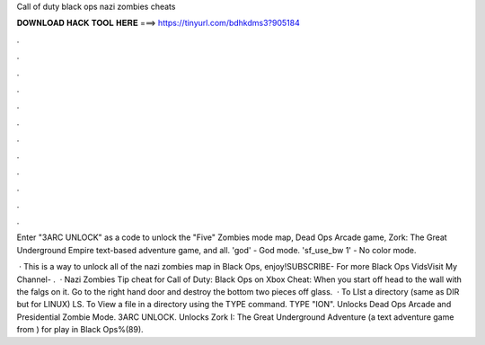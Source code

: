 Call of duty black ops nazi zombies cheats



𝐃𝐎𝐖𝐍𝐋𝐎𝐀𝐃 𝐇𝐀𝐂𝐊 𝐓𝐎𝐎𝐋 𝐇𝐄𝐑𝐄 ===> https://tinyurl.com/bdhkdms3?905184



.



.



.



.



.



.



.



.



.



.



.



.

Enter "3ARC UNLOCK" as a code to unlock the "Five" Zombies mode map, Dead Ops Arcade game, Zork: The Great Underground Empire text-based adventure game, and all. 'god' - God mode. 'sf_use_bw 1' - No color mode.

 · This is a way to unlock all of the nazi zombies map in Black Ops, enjoy!SUBSCRIBE- For more Black Ops VidsVisit My Channel- .  · Nazi Zombies Tip cheat for Call of Duty: Black Ops on Xbox Cheat: When you start off head to the wall with the falgs on it. Go to the right hand door and destroy the bottom two pieces off glass.  · To LIst a directory (same as DIR but for LINUX) LS. To View a file in a directory using the TYPE command. TYPE "ION". Unlocks Dead Ops Arcade and Presidential Zombie Mode. 3ARC UNLOCK. Unlocks Zork I: The Great Underground Adventure (a text adventure game from ) for play in Black Ops%(89).
